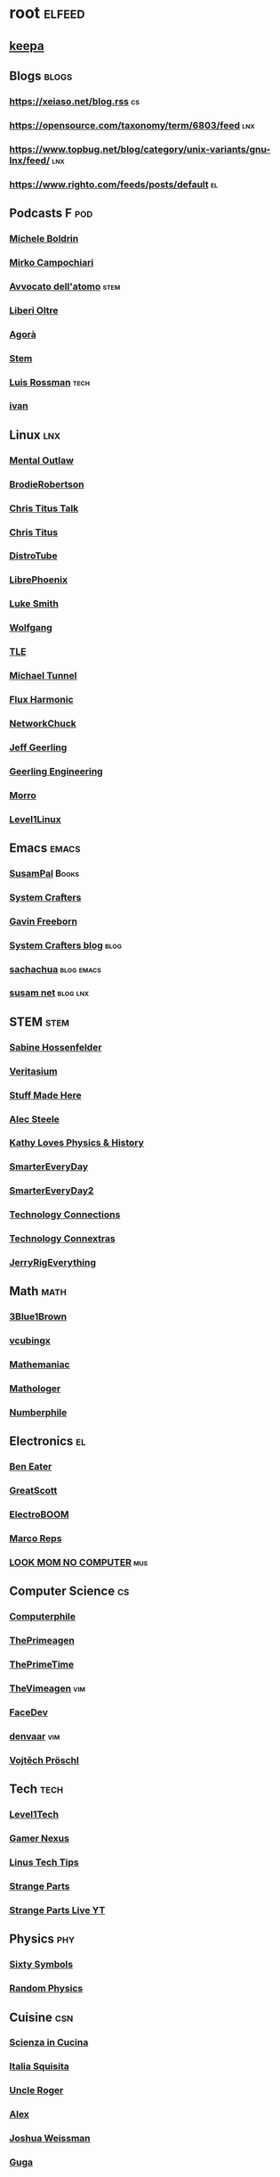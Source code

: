 * root :elfeed:
# ** Programming :programming:
# *** [[https://this-week-in-rust.org/rss.xml][This Week in Rust]] :rust:
# ** News :news:
# *** Top news :tops:
# **** http://feeds.bbci.co.uk/news/rss.xml
** [[https://dyn.keepa.com/v2/user/rss/?feed=3s870pff177ohgninibgq9g0jpbu9n5r][keepa]]
** Blogs :blogs:
*** https://xeiaso.net/blog.rss :cs:
*** https://opensource.com/taxonomy/term/6803/feed :lnx:
*** https://www.topbug.net/blog/category/unix-variants/gnu-lnx/feed/ :lnx:
*** https://www.righto.com/feeds/posts/default :el:
** Podcasts :F:pod:
*** [[https://yewtu.be/feed/channel/UCMOiTfbUXxUFqJJtCQGHrrA][Michele Boldrin]]
*** [[https://yewtu.be/feed/channel/UCa2C45YKJGkXr9jQV2TYAkA][Mirko Campochiari]]
*** [[https://yewtu.be/feed/channel/UCeieWsvQm00yw4GzBNLzJPw][Avvocato dell'atomo]] :stem:
*** [[https://yewtu.be/feed/channel/UCrdEJmK5bgFte04-UF7o29Q][Liberi Oltre]]
*** [[https://yewtu.be/feed/channel/UCNSFH6m4JlzexDWxJSniqMg][Agorà]]
*** [[https://yewtu.be/feed/channel/UCWKJtC_ekM-CUg3kB9-5gZw][Stem]]
*** [[https://yewtu.be/feed/channel/UCl2mFZoRqjw_ELax4Yisf6w][Luis Rossman]] :tech:
*** [[https://yewtu.be/feed/channel/UCUkJ4Ue84_RxoRwDY7cctww][ivan]]
** Linux :lnx:
*** [[https://yewtu.be/feed/channel/UC7YOGHUfC1Tb6E4pudI9STA][Mental Outlaw]]
*** [[https://yewtu.be/feed/channel/UCld68syR8Wi-GY_n4CaoJGA][BrodieRobertson]]
*** [[https://yewtu.be/feed/channel/UCtYg149E_wUGVmjGz-TgyNA][Chris Titus Talk]]
*** [[https://yewtu.be/feed/channel/UCg6gPGh8HU2U01vaFCAsvmQ][Chris Titus]]
*** [[https://yewtu.be/feed/channel/UCVls1GmFKf6WlTraIb_IaJg][DistroTube]]
*** [[https://yewtu.be/feed/channel/UCeZyoDTk0J-UPhd7MUktexw][LibrePhoenix]]
*** [[https://yewtu.be/feed/channel/UC2eYFnH61tmytImy1mTYvhA][Luke Smith]]
*** [[https://yewtu.be/feed/channel/UCsnGwSIHyoYN0kiINAGUKxg][Wolfgang]]
*** [[https://yewtu.be/feed/channel/UC5UAwBUum7CPN5buc-_N1Fw][TLE]]
*** [[https://yewtu.be/feed/channel/UCmyGZ0689ODyReHw3rsKLtQ][Michael Tunnel]]
*** [[https://yewtu.be/feed/channel/UCZ4HO8or08HUGUzA0w8Tagw][Flux Harmonic]]
*** [[https://yewtu.be/feed/channel/UC9x0AN7BWHpCDHSm9NiJFJQ][NetworkChuck]]
*** [[https://yewtu.be/feed/channel/UCR-DXc1voovS8nhAvccRZhg][Jeff Geerling]]
*** [[https://yewtu.be/feed/channel/UCsd6hP-zzIkCpw8XGw7Osyw][Geerling Engineering]]
*** [[https://yewtu.be/feed/channel/UCnDDucQDLncrauOCmanCIgw][Morro]]
*** [[https://yewtu.be/feed/channel/UCOWcZ6Wicl-1N34H0zZe38w][Level1Linux]]
** Emacs :emacs:
*** [[https://twitchrss.appspot.com/vodonly/susampal][SusamPal]] :Books:
*** [[https://yewtu.be/feed/channel/UCAiiOTio8Yu69c3XnR7nQBQ][System Crafters]]
*** [[https://yewtu.be/feed/channel/UCJetJ7nDNLlEzDLXv7KIo0w][Gavin Freeborn]]
*** [[https://systemcrafters.net/rss/news.xml][System Crafters blog]] :blog:
*** [[https://sachachua.com/blog/feed][sachachua]] :blog:emacs:
*** [[https://susam.net/maze/feed.xml][susam net]] :blog:lnx:
** STEM :stem:
*** [[https://yewtu.be/feed/channel/UC1yNl2E66ZzKApQdRuTQ4tw][Sabine Hossenfelder]]
*** [[https://yewtu.be/feed/channel/UCHnyfMqiRRG1u-2MsSQLbXA][Veritasium]]
*** [[https://yewtu.be/feed/channel/UCj1VqrHhDte54oLgPG4xpuQ][Stuff Made Here]]
*** [[https://yewtu.be/feed/channel/UCWizIdwZdmr43zfxlCktmNw][Alec Steele]]
*** [[https://yewtu.be/feed/channel/UCYrX5FiWjiPd0JytMh6NX1Q][Kathy Loves Physics & History]]
*** [[https://yewtu.be/feed/channel/UC6107grRI4m0o2-emgoDnAA][SmarterEveryDay]]
*** [[https://yewtu.be/feed/channel/UC8VkNBOwvsTlFjoSnNSMmxw][SmarterEveryDay2]]
*** [[https://yewtu.be/feed/channel/UCy0tKL1T7wFoYcxCe0xjN6Q][Technology Connections]]
*** [[https://yewtu.be/feed/channel/UClRwC5Vc8HrB6vGx6Ti-lhA][Technology Connextras]]
*** [[https://yewtu.be/feed/channel/UCWFKCr40YwOZQx8FHU_ZqqQ][JerryRigEverything]]
** Math :math:
*** [[https://yewtu.be/feed/channel/UCYO_jab_esuFRV4b17AJtAw][3Blue1Brown]]
*** [[https://yewtu.be/feed/channel/UCv0nF8zWevEsSVcmz6mlw6A][vcubingx]]
*** [[https://yewtu.be/feed/channel/UCrlZs71h3mTR45FgQNINfrg][Mathemaniac]]
*** [[https://yewtu.be/feed/channel/UC1_uAIS3r8Vu6JjXWvastJg][Mathologer]]
*** [[https://yewtu.be/feed/channel/UCoxcjq-8xIDTYp3uz647V5A][Numberphile]]
** Electronics :el:
*** [[https://yewtu.be/feed/channel/UCS0N5baNlQWJCUrhCEo8WlA][Ben Eater]]
*** [[https://yewtu.be/feed/channel/UC6mIxFTvXkWQVEHPsEdflzQ][GreatScott]]
*** [[https://yewtu.be/feed/channel/UCJ0-OtVpF0wOKEqT2Z1HEtA][ElectroBOOM]]
*** [[https://yewtu.be/feed/channel/UC1O0jDlG51N3jGf6_9t-9mw][Marco Reps]]
*** [[https://yewtu.be/feed/channel/UCafxR2HWJRmMfSdyZXvZMTw][LOOK MOM NO COMPUTER]] :mus:
** Computer Science :cs:
*** [[https://yewtu.be/feed/channel/UC9-y-6csu5WGm29I7JiwpnA][Computerphile]]
*** [[https://yewtu.be/feed/channel/UC8ENHE5xdFSwx71u3fDH5Xw][ThePrimeagen]]
*** [[https://yewtu.be/feed/channel/UCUyeluBRhGPCW4rPe_UvBZQ][ThePrimeTime]]
*** [[https://yewtu.be/feed/channel/UCVk4b-svNJoeytrrlOixebQ][TheVimeagen]] :vim:
*** [[https://yewtu.be/feed/channel/UCZ_cuJGBis0vi6U3bWmvDIg][FaceDev]]
*** [[https://yewtu.be/feed/channel/UCDY981jZta5C5A6kQXioGUg][denvaar]] :vim:
*** [[https://yewtu.be/feed/channel/UCIYIsJWfps2RwOzJlhwnoEw][Vojtěch Pröschl]]
** Tech :tech:
*** [[https://yewtu.be/feed/channel/UC4w1YQAJMWOz4qtxinq55LQ][Level1Tech]]
*** [[https://yewtu.be/feed/channel/UChIs72whgZI9w6d6FhwGGHA][Gamer Nexus]]
*** [[https://yewtu.be/feed/channel/UCXuqSBlHAE6Xw-yeJA0Tunw][Linus Tech Tips]]
*** [[https://yewtu.be/feed/channel/UCO8DQrSp5yEP937qNqTooOw][Strange Parts]]
*** [[https://yewtu.be/feed/channel/UCqL9sqfRCcIlqwazHpr9Ohg][Strange Parts Live YT]]
** Physics :phy:
*** [[https://yewtu.be/feed/channel/UCvBqzzvUBLCs8Y7Axb-jZew][Sixty Symbols]]
*** [[https://yewtu.be/feed/channel/UCyE9-Zvq3xxWGS5Okf-TWwg][Random Physics]]
** Cuisine :csn:
*** [[https://yewtu.be/feed/channel/UC8IKIlUPgPZ_NA1jKbsMfXw][Scienza in Cucina]]
*** [[https://yewtu.be/feed/channel/UCETyhmgxupv93Ix4VnIiQJQ][Italia Squisita]]
*** [[https://yewtu.be/feed/channel/UCVjlpEjEY9GpksqbEesJnNA][Uncle Roger]]
*** [[https://yewtu.be/feed/channel/UCPzFLpOblZEaIx2lpym1l1A][Alex]]
*** [[https://yewtu.be/feed/channel/UChBEbMKI1eCcejTtmI32UEw][Joshua Weissman]]
*** [[https://yewtu.be/feed/channel/UCnB5HTIi44wDBD56KeT2hNA][Guga]]
# "https://yewtu.be/feed/channel/UCEfPHqcy3YcsvSMaBl1UhCQ" cuisine;; "~Esther Choi"
# "https://yewtu.be/feed/channel/UC9TM3Lrth8MQjHrttZJZiEw" cuisine;; "~Adam Liaw"
# "https://yewtu.be/feed/channel/UChrcDm7u2mF3II4F7idmXiQ" cuisine;; "~Chef Wang Gang"
** Science :sci:
*** [[https://yewtu.be/feed/channel/UCQPnCKNfzKn4OmPrx1KDWvg][EntropyForLife]]
*** [[https://yewtu.be/feed/channel/UCH-y44M0pvwaZx2rTq0rJoQ][Barbascura]]
*** [[https://yewtu.be/feed/channel/UCHi6Q3Z-5oJUC691WLlSntA][Barbascura eXtra]]
*** [[https://yewtu.be/feed/channel/UCqYPhGiB9tkShZorfgcL2lA][What I've Learned]]
*** [[https://yewtu.be/feed/channel/UCEIwxahdLz7bap-VDs9h35A][Steve Mould]]
*** [[https://yewtu.be/feed/channel/UCivA7_KLKWo43tFcCkFvydw][Applied Science]] :phy:
*** Chemistry :chm:
**** [[https://yewtu.be/feed/channel/UC1D3yD4wlPMico0dss264XA][NileBlue]]
**** [[https://yewtu.be/feed/channel/UCFhXFikryT4aFcLkLw2LBLA][NileRed]]
**** [[https://yewtu.be/feed/channel/UCu6mSoMNzHQiBIOCkHUa2Aw][Cosy's Lab]]
**** [[https://yewtu.be/feed/channel/UCJphwa8Wsgzsm1zJS4sm-mA][Dario Bressanini]]
** Music :mus:
*** [[https://yewtu.be/feed/channel/UCyDZai57BfE_N0SaBkKQyXg][Rob Scallon]]
*** [[https://yewtu.be/feed/channel/UCjewxGh1Gx5i5Uzxn0v-TPw][The Punk Rock MBA]]
*** [[https://yewtu.be/feed/channel/UCSr_y4ax0ZOf4MNrVnZEH5A][Mavrus]]
*** [[http://www.ottonepesante.it/?feed=gigpress][Ottone Pesante]]
** Cars :Cars:
*** [[https://yewtu.be/feed/channel/UCx8aikojDTsbC_iS-204Y0w][Angelo Nero]]
*** [[https://yewtu.be/feed/channel/UCFNLUhl6K-zVILHawerpDDA][Passione Motori]]
** Chill :chill:
*** [[https://yewtu.be/feed/channel/UClkUhTjFbQbtGfS14h9Vw5g][Martijn Doolaard]]
*** [[https://twitchrss.appspot.com/vodonly/yotobi][ytb]]
*** [[https://twitchrss.appspot.com/vodonly/enkk][nk]]
** Software :sw:
*** [[https://keepassxc.org/blog/feed.xml][KeePassXC]]
*** wm :release:wm:
**** [[https://github.com/qtile/qtile/releases.atom][qtile]]
**** [[https://github.com/swaywm/sway/releases.atom][sway]]
*** mpv :mpv:
**** [[https://github.com/mpv-player/mpv/releases.atom][mpv]] :release:
**** Commits :commits:
**** [[https://github.com/ferreum/mpv-skipsilence/commits.atom][ferreum/mpv-skipsilence]]
**** [[https://github.com/po5/thumbfast/commits.atom][po5/thumbfast]]
**** [[https://github.com/christoph-heinrich/mpv-quality-menu/commits.atom][christoph-heinrich/mpv-quality-menu]]
**** [[https://github.com/jonniek/mpv-playlistmanager/commits.atom][jonniek/mpv-playlistmanager]]
# https://github.com/LukeSmithxyz/voidrice/commits.atom

# http://export.arxiv.org/api/query?search_query=cat:cs.CL&start=0&max_results=100&sortBy=submittedDate&sortOrder=descending
